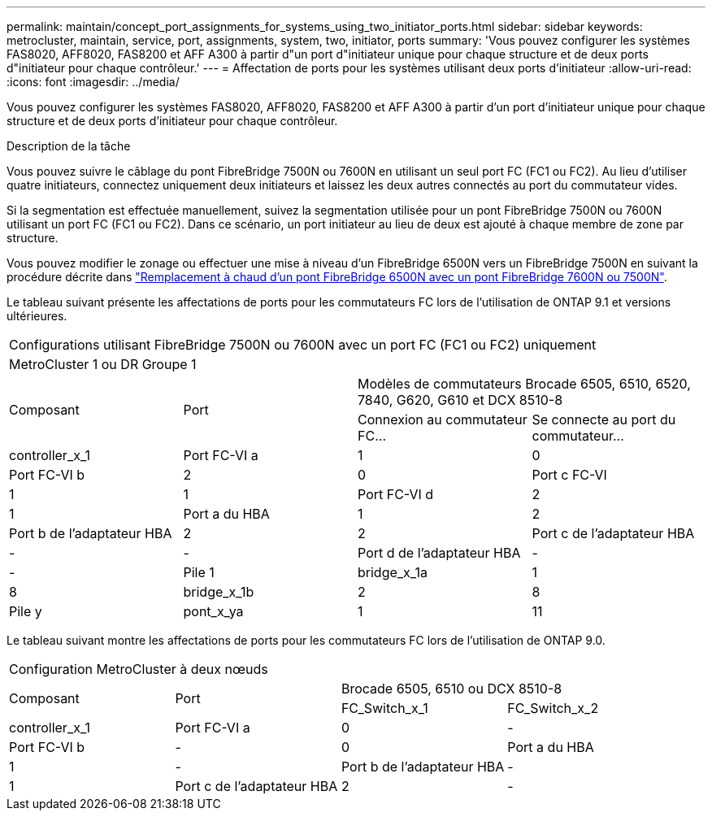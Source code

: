 ---
permalink: maintain/concept_port_assignments_for_systems_using_two_initiator_ports.html 
sidebar: sidebar 
keywords: metrocluster, maintain, service, port, assignments, system, two, initiator, ports 
summary: 'Vous pouvez configurer les systèmes FAS8020, AFF8020, FAS8200 et AFF A300 à partir d"un port d"initiateur unique pour chaque structure et de deux ports d"initiateur pour chaque contrôleur.' 
---
= Affectation de ports pour les systèmes utilisant deux ports d'initiateur
:allow-uri-read: 
:icons: font
:imagesdir: ../media/


[role="lead"]
Vous pouvez configurer les systèmes FAS8020, AFF8020, FAS8200 et AFF A300 à partir d'un port d'initiateur unique pour chaque structure et de deux ports d'initiateur pour chaque contrôleur.

.Description de la tâche
Vous pouvez suivre le câblage du pont FibreBridge 7500N ou 7600N en utilisant un seul port FC (FC1 ou FC2). Au lieu d'utiliser quatre initiateurs, connectez uniquement deux initiateurs et laissez les deux autres connectés au port du commutateur vides.

Si la segmentation est effectuée manuellement, suivez la segmentation utilisée pour un pont FibreBridge 7500N ou 7600N utilisant un port FC (FC1 ou FC2). Dans ce scénario, un port initiateur au lieu de deux est ajouté à chaque membre de zone par structure.

Vous pouvez modifier le zonage ou effectuer une mise à niveau d'un FibreBridge 6500N vers un FibreBridge 7500N en suivant la procédure décrite dans link:task_replace_a_sle_fc_to_sas_bridge.html#hot_swap_6500n["Remplacement à chaud d'un pont FibreBridge 6500N avec un pont FibreBridge 7600N ou 7500N"].

Le tableau suivant présente les affectations de ports pour les commutateurs FC lors de l'utilisation de ONTAP 9.1 et versions ultérieures.

|===


4+| Configurations utilisant FibreBridge 7500N ou 7600N avec un port FC (FC1 ou FC2) uniquement 


4+| MetroCluster 1 ou DR Groupe 1 


.2+| Composant .2+| Port 2+| Modèles de commutateurs Brocade 6505, 6510, 6520, 7840, G620, G610 et DCX 8510-8 


| Connexion au commutateur FC... | Se connecte au port du commutateur... 


 a| 
controller_x_1
 a| 
Port FC-VI a
 a| 
1
 a| 
0



 a| 
Port FC-VI b
 a| 
2
 a| 
0



 a| 
Port c FC-VI
 a| 
1
 a| 
1



 a| 
Port FC-VI d
 a| 
2
 a| 
1



 a| 
Port a du HBA
 a| 
1
 a| 
2



 a| 
Port b de l'adaptateur HBA
 a| 
2
 a| 
2



 a| 
Port c de l'adaptateur HBA
 a| 
-
 a| 
-



 a| 
Port d de l'adaptateur HBA
 a| 
-
 a| 
-



 a| 
Pile 1
 a| 
bridge_x_1a
 a| 
1
 a| 
8



 a| 
bridge_x_1b
 a| 
2
 a| 
8



 a| 
Pile y
 a| 
pont_x_ya
 a| 
1
 a| 
11



 a| 
bridge_x_yb
 a| 
2
 a| 
11

|===
Le tableau suivant montre les affectations de ports pour les commutateurs FC lors de l'utilisation de ONTAP 9.0.

|===


4+| Configuration MetroCluster à deux nœuds 


.2+| Composant .2+| Port 2+| Brocade 6505, 6510 ou DCX 8510-8 


| FC_Switch_x_1 | FC_Switch_x_2 


 a| 
controller_x_1
 a| 
Port FC-VI a
 a| 
0
 a| 
-



 a| 
Port FC-VI b
 a| 
-
 a| 
0



 a| 
Port a du HBA
 a| 
1
 a| 
-



 a| 
Port b de l'adaptateur HBA
 a| 
-
 a| 
1



 a| 
Port c de l'adaptateur HBA
 a| 
2
 a| 
-



 a| 
Port d de l'adaptateur HBA
 a| 
-
 a| 
2

|===